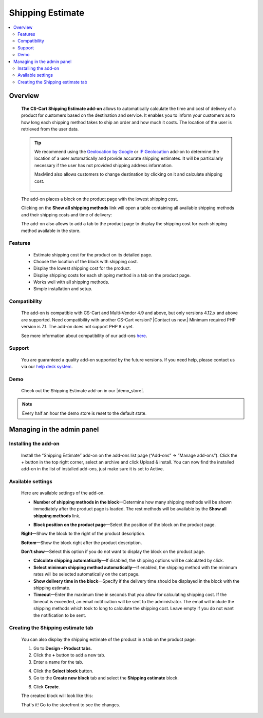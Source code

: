 *****************
Shipping Estimate
*****************

.. raw:: html

    <div class="buy-now">
        <a href="https://marketplace.simtechdev.com/landing/100000089" class="btn buy-now__btn">Buy now</a>
    </div>



.. contents::
    :local: 
    :depth: 2

--------
Overview
--------

    **The CS-Cart Shipping Estimate add-on** allows to automatically calculate the time and cost of delivery of a product for customers based on the destination and service. It enables you to inform your customers as to how long each shipping method takes to ship an order and how much it costs. The location of the user is retrieved from the user data.

    .. fancybox:: img/Shipping_estimate_Overview.png
        :alt: The CS-Cart Shipping Estimate add-on

    .. tip::

        We recommend using the `Geolocation by Google <http://docs.simtechdev.com/addons/geolocation_by_google/index.html>`_ or `IP Geolocation <http://docs.simtechdev.com/addons/geo_maxmind/index.html>`_ add-on to determine the location of a user automatically and provide accurate shipping estimates. It will be particularly necessary if the user has not provided shipping address information.

        MaxMind also allows customers to change destination by clicking on it and calculate shipping cost.

            .. fancybox:: img/Shipping_estimate_011.png
                :alt: MaxMind shipping calculation

    The add-on places a block on the product page with the lowest shipping cost. 

    .. fancybox:: img/Shipping_estimate_002.png
        :alt: Amount of shipping methods in block

    Clicking on the **Show all shipping methods** link will open a table containing all available shipping methods and their shipping costs and time of delivery:

    .. fancybox:: img/Shipping_estimate_007.png
        :alt: table of shipping estimates

    The add-on also allows to add a tab to the product page to display the shipping cost for each shipping method available in the store.

    .. fancybox:: img/Shipping_estimate_008.png
        :alt: table of shipping estimates

========
Features
========

    - Estimate shipping cost for the product on its detailed page.

    - Choose the location of the block with shipping cost.

    - Display the lowest shipping cost for the product.
    
    - Display shipping costs for each shipping method in a tab on the product page.

    - Works well with all shipping methods.

    - Simple installation and setup.

=============
Compatibility
=============

    The add-on is compatible with CS-Cart and Multi-Vendor 4.9 and above, but only versions 4.12.x and above are supported. Need compatibility with another CS-Cart version? |Contact us now.|
    Minimum required PHP version is 7.1. The add-on does not support PHP 8.x yet.

    See more information about compatibility of our add-ons `here <https://docs.cs-cart.com/marketplace-addons/compatibility/index.html>`_.

=======
Support
=======

    You are guaranteed a quality add-on supported by the future versions. If you need help, please contact us via our `help desk system <https://helpdesk.cs-cart.com>`_.

====
Demo
====

    Check out the Shipping Estimate add-on in our |demo_store|.

.. |demo_store| raw:: html

   <!--noindex--><a href="https://shippingestimates.demo.simtechdev.com/" target="_blank" rel="nofollow">demo store</a><!--/noindex-->

.. note::
    
    Every half an hour the demo store is reset to the default state. 

---------------------------
Managing in the admin panel
---------------------------

=====================
Installing the add-on
=====================

    Install the “Shipping Estimate” add-on on the add-ons list page (“Add-ons” → ”Manage add-ons”). Click the + button in the top right corner, select an archive and click Upload & install. You can now find the installed add-on in the list of installed add-ons, just make sure it is set to Active.

==================
Available settings
==================

    Here are available settings of the add-on.

    .. fancybox:: img/Shipping-estimate-settings.png
        :alt: settings of the Shipping Estimation add-on

    * **Number of shipping methods in the block**—Determine how many shipping methods will be shown immediately after the product page is loaded. The rest methods will be available by the **Show all shipping methods** link.

    .. fancybox:: img/Shipping_estimate_002.png
        :alt: Amount of shipping methods in block

    * **Block position on the product page**—Select the position of the block on the product page.

    **Right**—Show the block to the right of the product description.

    .. fancybox:: img/Shipping_estimate_002.png
        :alt: shipping estimate on the right

    **Bottom**—Show the block right after the product description.

    .. fancybox:: img/Shipping_estimate_003.png
        :alt: shipping estimate at the bottom

    **Don't show**—Select this option if you do not want to display the block on the product page.

    * **Calculate shipping automatically**—If disabled, the shipping options will be calculated by click.

    * **Select minimum shipping method automatically**—If enabled, the shipping method with the minimum rates will be selected automatically on the cart page.

    * **Show delivery time in the block**—Specify if the delivery time should be displayed in the block with the shipping estimate.

    * **Timeout**—Enter the maximum time in seconds that you allow for calculating shipping cost. If the timeout is exceeded, an email notification will be sent to the administrator. The email will include the shipping methods which took to long to calculate the shipping cost. Leave empty if you do not want the notification to be sent.

==================================
Creating the Shipping estimate tab
==================================

    You can also display the shipping estimate of the product in a tab on the product page: 
    
    .. fancybox:: img/Shipping_estimate_006.png
        :alt: shipping estimate tab

    1. Go to **Design - Product tabs**.

    2. Click the **+** button to add a new tab.

    3. Enter a name for the tab.

    .. fancybox:: img/Shipping_estimate_004.png
        :alt: adding a new tab

    4. Click the **Select block** button.

    5. Go to the **Create new block** tab and select the **Shipping estimate** block.

    .. fancybox:: img/Shipping_estimate_005.png
        :alt: creating Shipping estimate block

    6. Click **Create**.

    The created block will look like this:

    .. fancybox:: img/Shipping_estimate_009.png
        :alt: Shipping estimate block

    That's it! Go to the storefront to see the changes.